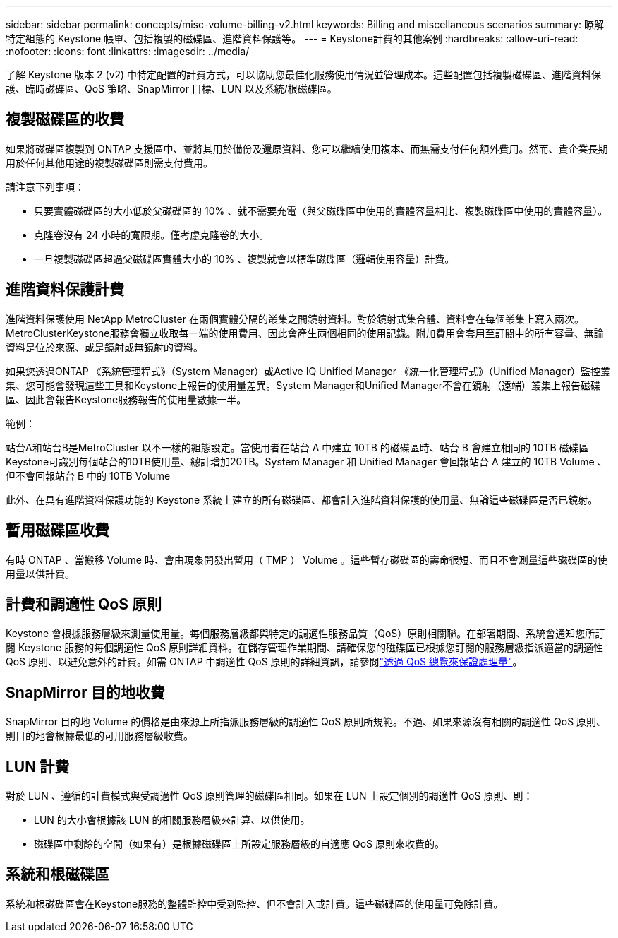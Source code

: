 ---
sidebar: sidebar 
permalink: concepts/misc-volume-billing-v2.html 
keywords: Billing and miscellaneous scenarios 
summary: 瞭解特定組態的 Keystone 帳單、包括複製的磁碟區、進階資料保護等。 
---
= Keystone計費的其他案例
:hardbreaks:
:allow-uri-read: 
:nofooter: 
:icons: font
:linkattrs: 
:imagesdir: ../media/


[role="lead"]
了解 Keystone 版本 2 (v2) 中特定配置的計費方式，可以協助您最佳化服務使用情況並管理成本。這些配置包括複製磁碟區、進階資料保護、臨時磁碟區、QoS 策略、SnapMirror 目標、LUN 以及系統/根磁碟區。



== 複製磁碟區的收費

如果將磁碟區複製到 ONTAP 支援區中、並將其用於備份及還原資料、您可以繼續使用複本、而無需支付任何額外費用。然而、貴企業長期用於任何其他用途的複製磁碟區則需支付費用。

請注意下列事項：

* 只要實體磁碟區的大小低於父磁碟區的 10% 、就不需要充電（與父磁碟區中使用的實體容量相比、複製磁碟區中使用的實體容量）。
* 克隆卷沒有 24 小時的寬限期。僅考慮克隆卷的大小。
* 一旦複製磁碟區超過父磁碟區實體大小的 10% 、複製就會以標準磁碟區（邏輯使用容量）計費。




== 進階資料保護計費

進階資料保護使用 NetApp MetroCluster 在兩個實體分隔的叢集之間鏡射資料。對於鏡射式集合體、資料會在每個叢集上寫入兩次。MetroClusterKeystone服務會獨立收取每一端的使用費用、因此會產生兩個相同的使用記錄。附加費用會套用至訂閱中的所有容量、無論資料是位於來源、或是鏡射或無鏡射的資料。

如果您透過ONTAP 《系統管理程式》（System Manager）或Active IQ Unified Manager 《統一化管理程式》（Unified Manager）監控叢集、您可能會發現這些工具和Keystone上報告的使用量差異。System Manager和Unified Manager不會在鏡射（遠端）叢集上報告磁碟區、因此會報告Keystone服務報告的使用量數據一半。

.範例：
站台A和站台B是MetroCluster 以不一樣的組態設定。當使用者在站台 A 中建立 10TB 的磁碟區時、站台 B 會建立相同的 10TB 磁碟區Keystone可識別每個站台的10TB使用量、總計增加20TB。System Manager 和 Unified Manager 會回報站台 A 建立的 10TB Volume 、但不會回報站台 B 中的 10TB Volume

此外、在具有進階資料保護功能的 Keystone 系統上建立的所有磁碟區、都會計入進階資料保護的使用量、無論這些磁碟區是否已鏡射。



== 暫用磁碟區收費

有時 ONTAP 、當搬移 Volume 時、會由現象開發出暫用（ TMP ） Volume 。這些暫存磁碟區的壽命很短、而且不會測量這些磁碟區的使用量以供計費。



== 計費和調適性 QoS 原則

Keystone 會根據服務層級來測量使用量。每個服務層級都與特定的調適性服務品質（QoS）原則相關聯。在部署期間、系統會通知您所訂閱 Keystone 服務的每個調適性 QoS 原則詳細資料。在儲存管理作業期間、請確保您的磁碟區已根據您訂閱的服務層級指派適當的調適性 QoS 原則、以避免意外的計費。如需 ONTAP 中調適性 QoS 原則的詳細資訊，請參閱link:https://docs.netapp.com/us-en/ontap/performance-admin/guarantee-throughput-qos-task.html["透過 QoS 總覽來保證處理量"^]。



== SnapMirror 目的地收費

SnapMirror 目的地 Volume 的價格是由來源上所指派服務層級的調適性 QoS 原則所規範。不過、如果來源沒有相關的調適性 QoS 原則、則目的地會根據最低的可用服務層級收費。



== LUN 計費

對於 LUN 、遵循的計費模式與受調適性 QoS 原則管理的磁碟區相同。如果在 LUN 上設定個別的調適性 QoS 原則、則：

* LUN 的大小會根據該 LUN 的相關服務層級來計算、以供使用。
* 磁碟區中剩餘的空間（如果有）是根據磁碟區上所設定服務層級的自適應 QoS 原則來收費的。




== 系統和根磁碟區

系統和根磁碟區會在Keystone服務的整體監控中受到監控、但不會計入或計費。這些磁碟區的使用量可免除計費。
